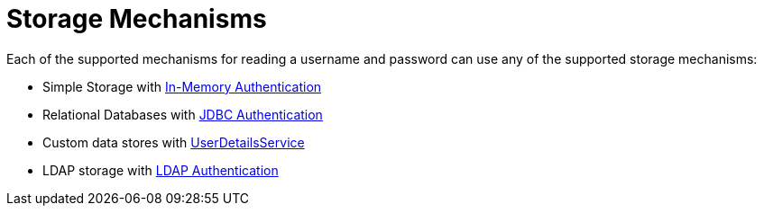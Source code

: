 [[servlet-authentication-unpwd-storage]]
= Storage Mechanisms
:page-section-summary-toc: 1

Each of the supported mechanisms for reading a username and password can use any of the supported storage mechanisms:

* Simple Storage with xref:servlet/authentication/passwords/in-memory.adoc#servlet-authentication-inmemory[In-Memory Authentication]
* Relational Databases with xref:servlet/authentication/passwords/jdbc.adoc#servlet-authentication-jdbc[JDBC Authentication]
* Custom data stores with xref:servlet/authentication/passwords/user-details-service.adoc#servlet-authentication-userdetailsservice[UserDetailsService]
* LDAP storage with xref:servlet/authentication/passwords/ldap.adoc#servlet-authentication-ldap[LDAP Authentication]


